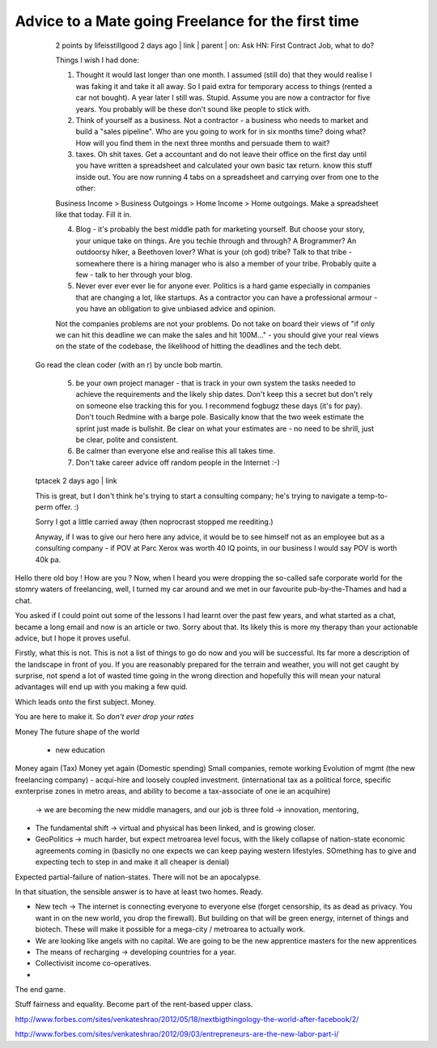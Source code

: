 Advice to a Mate going Freelance for the first time
===================================================

.. 

    2 points by lifeisstillgood 2 days ago | link | parent | on: Ask HN: First Contract Job, what to do?

    Things I wish I had done:

    1. Thought it would last longer than one month. I assumed (still do) that they would realise I was faking it and take it all away. So I paid extra for temporary access to things (rented a car not bought). A year later I still was. Stupid. Assume you are now a contractor for five years. You probably will be these don't sound like people to stick with.

    2. Think of yourself as a business. Not a contractor - a business who needs to market and build a "sales pipeline". Who are you going to work for in six months time? doing what? How will you find them in the next three months and persuade them to wait?

    3. taxes. Oh shit taxes. Get a accountant and do not leave their office on the first day until you have written a spreadsheet and calculated your own basic tax return. know this stuff inside out. You are now running 4 tabs on a spreadsheet and carrying over from one to the other:

    Business Income > Business Outgoings > Home Income > Home outgoings. Make a spreadsheet like that today. Fill it in.

    4. Blog - it's probably the best middle path for marketing yourself. But choose your story, your unique take on things. Are you techie through and through? A Brogrammer? An outdoorsy hiker, a Beethoven lover? What is your (oh god) tribe? Talk to that tribe - somewhere there is a hiring manager who is also a member of your tribe. Probably quite a few - talk to her through your blog.

    5. Never ever ever ever lie for anyone ever. Politics is a hard game especially in companies that are changing a lot, like startups. As a contractor you can have a professional armour - you have an obligation to give unbiased advice and opinion.

    Not the companies problems are not your problems. Do not take on board their views of "if only we can hit this deadline we can make the sales and hit 100M..." - you should give your real views on the state of the codebase, the likelihood of hitting the deadlines and the tech debt.

  Go read the clean coder (with an r) by uncle bob martin.

   5. be your own project manager - that is track in your own system the tasks needed to achieve the requirements and the likely ship dates. Don't keep this a secret but don't rely on someone else tracking this for you. I recommend fogbugz these days (it's for pay). Don't touch Redmine with a barge pole. Basically know that the two week estimate the sprint just made is bullshit. Be clear on what your estimates are - no need to be shrill, just be clear, polite and consistent.

   6. Be calmer than everyone else and realise this all takes time.

   7. Don't take career advice off random people in the Internet :-)
	
  tptacek 2 days ago | link

  This is great, but I don't think he's trying to start a consulting company; he's trying to navigate a temp-to-perm offer. :)

 

  Sorry I got a little carried away (then noprocrast stopped me reediting.)

  Anyway, if I was to give our hero here any advice, it would be to see himself
  not as an employee but as a consulting company - if POV at Parc Xerox was worth
  40 IQ points, in our business I would say POV is worth 40k pa.




Hello there old boy ! How are you ? 
Now, when I heard you were dropping the so-called safe corporate world for the
stomry waters of freelancing, well, I turned my car around and we met in our 
favourite pub-by-the-Thames and had a chat.

You asked if I could point out some of the lessons I had learnt over the past
few years, and what started as a chat, became a long email and now is an article
or two.  Sorry about that.  Its likely this is more my therapy than your
actionable advice, but I hope it proves useful.


Firstly, what this is not.  This is not a list of things to go do now and you
will be successful.  Its far more a description of the landscape in front of
you.  If you are reasonably prepared for the terrain and weather, you will not
get caught by surprise, not spend a lot of wasted time going in the wrong
direction and hopefully this will mean your natural advantages will end up with
you making a few quid.


Which leads onto the first subject. Money.

You are here to make it.  So *don't ever drop your rates*




Money
The future shape of the world
  - new education

Money again (Tax)
Money yet again (Domestic spending)
Small companies, remote working
Evolution of mgmt (the new freelancing company) - acqui-hire and loosely coupled investment. (international tax as a political force, specific exnterprise zones in metro areas, and ability to become a tax-associate of one ie an acquihire)
  -> we are becoming the new middle managers, and our job is three fold -> innovation, mentoring, 


* The fundamental shift -> virtual and physical has been linked, and is growing
  closer.
* GeoPolitics -> much harder, but expect metroarea level focus, with the likely collapse of nation-state economic agreements coming in (basiclly no one expects we can keep paying western lifestyles.  SOmething has to give and expecting tech to step in and make it all cheaper is denial)

Expected partial-failure of nation-states.  There will not be an apocalypse.

In that situation, the sensible answer is to have at least two homes. Ready.

* New tech -> The internet is connecting everyone to everyone else (forget censorship, its as dead as privacy. You want in on the new world, you drop the firewall).  But building on that will be green energy, internet of things and biotech. These will make it possible for a mega-city / metroarea to actually work.


* We are looking like angels with no capital.
  We are going to be the new apprentice masters for the new apprentices

* The means of recharging -> developing countries for a year.

* Collectivisit income co-operatives. 

* 


The end game.

Stuff fairness and equality.  Become part of the rent-based upper class.




http://www.forbes.com/sites/venkateshrao/2012/05/18/nextbigthingology-the-world-after-facebook/2/


http://www.forbes.com/sites/venkateshrao/2012/09/03/entrepreneurs-are-the-new-labor-part-i/

